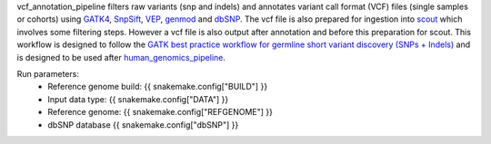 vcf_annotation_pipeline filters raw variants (snp and indels) and annotates variant call format (VCF) files (single samples or cohorts) using `GATK4 <https://gatk.broadinstitute.org/hc/en-us>`_, `SnpSift <http://snpeff.sourceforge.net/SnpSift.html>`_, `VEP <https://asia.ensembl.org/info/docs/tools/vep/index.html>`_, `genmod <http://moonso.github.io/genmod/>`_ and `dbSNP <https://www.ncbi.nlm.nih.gov/snp/>`_. The vcf file is also prepared for ingestion into `scout <http://www.clinicalgenomics.se/scout/>`_ which involves some filtering steps. However a vcf file is also output after annotation and before this preparation for scout. This workflow is designed to follow the `GATK best practice workflow for germline short variant discovery (SNPs + Indels) <https://gatk.broadinstitute.org/hc/en-us/articles/360035535932-Germline-short-variant-discovery-SNPs-Indels->`_ and is designed to be used after `human_genomics_pipeline <https://github.com/ESR-NZ/human_genomics_pipeline>`_.

Run parameters:
    * Reference genome build: {{ snakemake.config["BUILD"] }}
    * Input data type: {{ snakemake.config["DATA"] }}
    * Reference genome: {{ snakemake.config["REFGENOME"] }}
    * dbSNP database {{ snakemake.config["dbSNP"] }}

